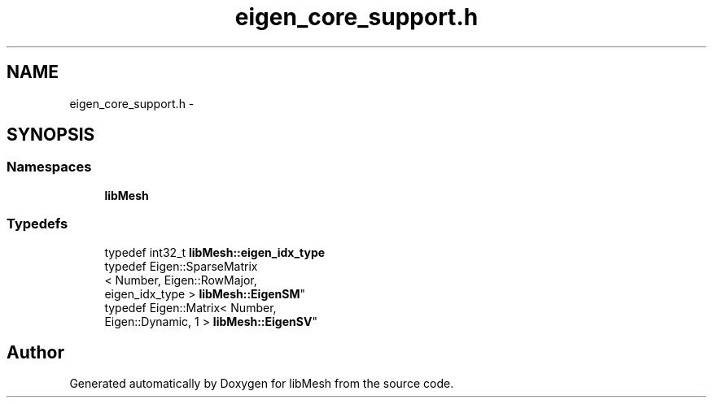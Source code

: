 .TH "eigen_core_support.h" 3 "Tue May 6 2014" "libMesh" \" -*- nroff -*-
.ad l
.nh
.SH NAME
eigen_core_support.h \- 
.SH SYNOPSIS
.br
.PP
.SS "Namespaces"

.in +1c
.ti -1c
.RI "\fBlibMesh\fP"
.br
.in -1c
.SS "Typedefs"

.in +1c
.ti -1c
.RI "typedef int32_t \fBlibMesh::eigen_idx_type\fP"
.br
.ti -1c
.RI "typedef Eigen::SparseMatrix
.br
< Number, Eigen::RowMajor, 
.br
eigen_idx_type > \fBlibMesh::EigenSM\fP"
.br
.ti -1c
.RI "typedef Eigen::Matrix< Number, 
.br
Eigen::Dynamic, 1 > \fBlibMesh::EigenSV\fP"
.br
.in -1c
.SH "Author"
.PP 
Generated automatically by Doxygen for libMesh from the source code\&.
